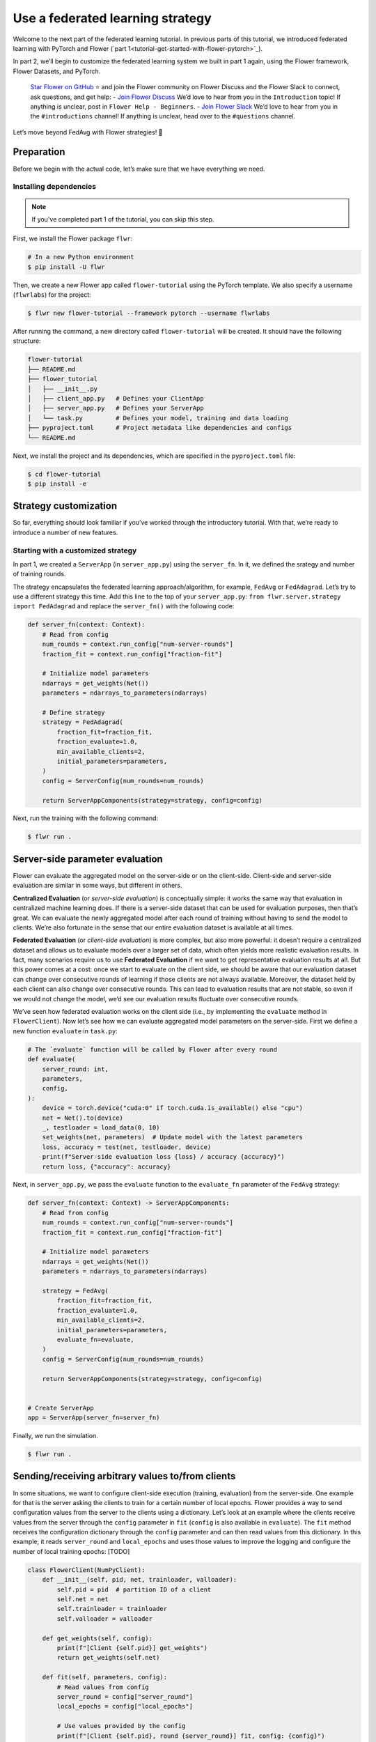 Use a federated learning strategy
=================================

Welcome to the next part of the federated learning tutorial. In previous
parts of this tutorial, we introduced federated learning with PyTorch
and Flower (`part 1<tutorial-get-started-with-flower-pytorch>`_).

In part 2, we’ll begin to customize the federated learning system
we built in part 1 again, using the Flower framework,
Flower Datasets, and PyTorch.

   `Star Flower on GitHub <https://github.com/adap/flower>`_ ⭐️ and
   join the Flower community on Flower Discuss and the Flower Slack to
   connect, ask questions, and get help: - `Join Flower
   Discuss <https://discuss.flower.ai/>`_ We’d love to hear from you in
   the ``Introduction`` topic! If anything is unclear, post in
   ``Flower Help - Beginners``. - `Join Flower
   Slack <https://flower.ai/join-slack>`_ We’d love to hear from you in
   the ``#introductions`` channel! If anything is unclear, head over to
   the ``#questions`` channel.

Let’s move beyond FedAvg with Flower strategies! 🌼

Preparation
-----------

Before we begin with the actual code, let’s make sure that we have
everything we need.

Installing dependencies
~~~~~~~~~~~~~~~~~~~~~~~

.. note::

    If you've completed part 1 of the tutorial, you can skip this step.

First, we install the Flower package ``flwr``:

.. code-block:: shell

    # In a new Python environment
    $ pip install -U flwr

Then, we create a new Flower app called ``flower-tutorial`` using the PyTorch template.
We also specify a username (``flwrlabs``) for the project:

.. code-block:: shell

    $ flwr new flower-tutorial --framework pytorch --username flwrlabs

After running the command, a new directory called ``flower-tutorial`` will be created.
It should have the following structure:

.. code-block:: shell

    flower-tutorial
    ├── README.md
    ├── flower_tutorial
    │   ├── __init__.py
    │   ├── client_app.py   # Defines your ClientApp
    │   ├── server_app.py   # Defines your ServerApp
    │   └── task.py         # Defines your model, training and data loading
    ├── pyproject.toml      # Project metadata like dependencies and configs
    └── README.md

Next, we install the project and its dependencies, which are specified in the
``pyproject.toml`` file:

.. code-block:: shell

    $ cd flower-tutorial
    $ pip install -e


Strategy customization
----------------------

So far, everything should look familiar if you’ve worked through the
introductory tutorial. With that, we’re ready to introduce a number of
new features.

Starting with a customized strategy
~~~~~~~~~~~~~~~~~~~~~~~~~~~~~~~~~~~

In part 1, we created a ``ServerApp`` (in ``server_app.py``) using the ``server_fn``. 
In it, we defined the srategy and number of training rounds. 

The strategy encapsulates the federated learning approach/algorithm, for
example, ``FedAvg`` or ``FedAdagrad``. Let’s try to use a different
strategy this time. Add this line to the top of your ``server_app.py``:
``from flwr.server.strategy import FedAdagrad`` and replace the ``server_fn()`` with
the following code:

.. code-block:: python

    def server_fn(context: Context):
        # Read from config
        num_rounds = context.run_config["num-server-rounds"]
        fraction_fit = context.run_config["fraction-fit"]

        # Initialize model parameters
        ndarrays = get_weights(Net())
        parameters = ndarrays_to_parameters(ndarrays)

        # Define strategy
        strategy = FedAdagrad(
            fraction_fit=fraction_fit,
            fraction_evaluate=1.0,
            min_available_clients=2,
            initial_parameters=parameters,
        )
        config = ServerConfig(num_rounds=num_rounds)

        return ServerAppComponents(strategy=strategy, config=config)

Next, run the training with the following command:

.. code-block:: shell

    $ flwr run .

Server-side parameter **evaluation**
------------------------------------

Flower can evaluate the aggregated model on the server-side or on the
client-side. Client-side and server-side evaluation are similar in some
ways, but different in others.

**Centralized Evaluation** (or *server-side evaluation*) is conceptually
simple: it works the same way that evaluation in centralized machine
learning does. If there is a server-side dataset that can be used for
evaluation purposes, then that’s great. We can evaluate the newly
aggregated model after each round of training without having to send the
model to clients. We’re also fortunate in the sense that our entire
evaluation dataset is available at all times.

**Federated Evaluation** (or *client-side evaluation*) is more complex,
but also more powerful: it doesn’t require a centralized dataset and
allows us to evaluate models over a larger set of data, which often
yields more realistic evaluation results. In fact, many scenarios
require us to use **Federated Evaluation** if we want to get
representative evaluation results at all. But this power comes at a
cost: once we start to evaluate on the client side, we should be aware
that our evaluation dataset can change over consecutive rounds of
learning if those clients are not always available. Moreover, the
dataset held by each client can also change over consecutive rounds.
This can lead to evaluation results that are not stable, so even if we
would not change the model, we’d see our evaluation results fluctuate
over consecutive rounds.

We’ve seen how federated evaluation works on the client side (i.e., by
implementing the ``evaluate`` method in ``FlowerClient``). Now let’s see
how we can evaluate aggregated model parameters on the server-side. First we define a new
function ``evaluate`` in ``task.py``:

.. code-block:: python

    # The `evaluate` function will be called by Flower after every round
    def evaluate(
        server_round: int,
        parameters,
        config,
    ):
        device = torch.device("cuda:0" if torch.cuda.is_available() else "cpu")
        net = Net().to(device)
        _, testloader = load_data(0, 10)
        set_weights(net, parameters)  # Update model with the latest parameters
        loss, accuracy = test(net, testloader, device)
        print(f"Server-side evaluation loss {loss} / accuracy {accuracy}")
        return loss, {"accuracy": accuracy}

Next, in ``server_app.py``, we pass the ``evaluate`` function to the
``evaluate_fn`` parameter of the ``FedAvg`` strategy:

.. code-block:: python

    def server_fn(context: Context) -> ServerAppComponents:
        # Read from config
        num_rounds = context.run_config["num-server-rounds"]
        fraction_fit = context.run_config["fraction-fit"]

        # Initialize model parameters
        ndarrays = get_weights(Net())
        parameters = ndarrays_to_parameters(ndarrays)

        strategy = FedAvg(
            fraction_fit=fraction_fit,
            fraction_evaluate=1.0,
            min_available_clients=2,
            initial_parameters=parameters,
            evaluate_fn=evaluate,
        )
        config = ServerConfig(num_rounds=num_rounds)

        return ServerAppComponents(strategy=strategy, config=config)


    # Create ServerApp
    app = ServerApp(server_fn=server_fn)


Finally, we run the simulation.

.. code-block:: shell

    $ flwr run .

Sending/receiving arbitrary values to/from clients
--------------------------------------------------

In some situations, we want to configure client-side execution
(training, evaluation) from the server-side. One example for that is the
server asking the clients to train for a certain number of local epochs.
Flower provides a way to send configuration values from the server to
the clients using a dictionary. Let’s look at an example where the
clients receive values from the server through the ``config`` parameter
in ``fit`` (``config`` is also available in ``evaluate``). The ``fit``
method receives the configuration dictionary through the ``config``
parameter and can then read values from this dictionary. In this
example, it reads ``server_round`` and ``local_epochs`` and uses those
values to improve the logging and configure the number of local training
epochs: [TODO]

.. code-block:: python

    class FlowerClient(NumPyClient):
        def __init__(self, pid, net, trainloader, valloader):
            self.pid = pid  # partition ID of a client
            self.net = net
            self.trainloader = trainloader
            self.valloader = valloader
    
        def get_weights(self, config):
            print(f"[Client {self.pid}] get_weights")
            return get_weights(self.net)
    
        def fit(self, parameters, config):
            # Read values from config
            server_round = config["server_round"]
            local_epochs = config["local_epochs"]
    
            # Use values provided by the config
            print(f"[Client {self.pid}, round {server_round}] fit, config: {config}")
            set_weights(self.net, parameters)
            train(self.net, self.trainloader, epochs=local_epochs)
            return get_weights(self.net), len(self.trainloader), {}
    
        def evaluate(self, parameters, config):
            print(f"[Client {self.pid}] evaluate, config: {config}")
            set_weights(self.net, parameters)
            loss, accuracy = test(self.net, self.valloader)
            return float(loss), len(self.valloader), {"accuracy": float(accuracy)}
    
    
    def client_fn(context: Context) -> Client:
        net = Net().to(DEVICE)
        partition_id = context.node_config["partition-id"]
        num_partitions = context.node_config["num-partitions"]
        trainloader, valloader, _ = load_datasets(partition_id, num_partitions)
        return FlowerClient(partition_id, net, trainloader, valloader).to_client()
    
    
    # Create the ClientApp
    client = ClientApp(client_fn=client_fn)

So how can we send this config dictionary from server to clients? The
built-in Flower Strategies provide way to do this, and it works
similarly to the way server-side evaluation works. We provide a function
to the strategy, and the strategy calls this function for every round of
federated learning:

.. code:: 

    def fit_config(server_round: int):
        """Return training configuration dict for each round.
    
        Perform two rounds of training with one local epoch, increase to two local
        epochs afterwards.
        """
        config = {
            "server_round": server_round,  # The current round of federated learning
            "local_epochs": 1 if server_round < 2 else 2,
        }
        return config

Next, we’ll pass this function to the FedAvg strategy before starting
the simulation:

.. code:: 

    def server_fn(context: Context) -> ServerAppComponents:
        # Create FedAvg strategy
        strategy = FedAvg(
            fraction_fit=0.3,
            fraction_evaluate=0.3,
            min_fit_clients=3,
            min_evaluate_clients=3,
            min_available_clients=NUM_PARTITIONS,
            initial_parameters=ndarrays_to_parameters(params),
            evaluate_fn=evaluate,
            on_fit_config_fn=fit_config,  # Pass the fit_config function
        )
        config = ServerConfig(num_rounds=3)
        return ServerAppComponents(strategy=strategy, config=config)
    
    
    # Create the ServerApp
    server = ServerApp(server_fn=server_fn)
    
    # Run simulation
    run_simulation(
        server_app=server,
        client_app=client,
        num_supernodes=NUM_PARTITIONS,
        backend_config=backend_config,
    )

As we can see, the client logs now include the current round of
federated learning (which they read from the ``config`` dictionary). We
can also configure local training to run for one epoch during the first
and second round of federated learning, and then for two epochs during
the third round.

Clients can also return arbitrary values to the server. To do so, they
return a dictionary from ``fit`` and/or ``evaluate``. We have seen and
used this concept throughout this notebook without mentioning it
explicitly: our ``FlowerClient`` returns a dictionary containing a
custom key/value pair as the third return value in ``evaluate``.

Scaling federated learning
--------------------------

As a last step in this notebook, let’s see how we can use Flower to
experiment with a large number of clients.

.. code:: 

    NUM_PARTITIONS = 1000

Note that we can reuse the ``ClientApp`` for different
``num-partitions`` since the Context is defined by the
``num_supernodes`` argument in ``run_simulation()``.

We now have 1000 partitions, each holding 45 training and 5 validation
examples. Given that the number of training examples on each client is
quite small, we should probably train the model a bit longer, so we
configure the clients to perform 3 local training epochs. We should also
adjust the fraction of clients selected for training during each round
(we don’t want all 1000 clients participating in every round), so we
adjust ``fraction_fit`` to ``0.025``, which means that only 2.5% of
available clients (so 25 clients) will be selected for training each
round:

.. code:: 

    def fit_config(server_round: int):
        config = {
            "server_round": server_round,
            "local_epochs": 3,
        }
        return config
    
    
    def server_fn(context: Context) -> ServerAppComponents:
        # Create FedAvg strategy
        strategy = FedAvg(
            fraction_fit=0.025,  # Train on 25 clients (each round)
            fraction_evaluate=0.05,  # Evaluate on 50 clients (each round)
            min_fit_clients=20,
            min_evaluate_clients=40,
            min_available_clients=NUM_PARTITIONS,
            initial_parameters=ndarrays_to_parameters(params),
            on_fit_config_fn=fit_config,
        )
        config = ServerConfig(num_rounds=3)
        return ServerAppComponents(strategy=strategy, config=config)
    
    
    # Create the ServerApp
    server = ServerApp(server_fn=server_fn)
    
    # Run simulation
    run_simulation(
        server_app=server,
        client_app=client,
        num_supernodes=NUM_PARTITIONS,
        backend_config=backend_config,
    )

Recap
-----

In this notebook, we’ve seen how we can gradually enhance our system by
customizing the strategy, initializing parameters on the server side,
choosing a different strategy, and evaluating models on the server-side.
That’s quite a bit of flexibility with so little code, right?

In the later sections, we’ve seen how we can communicate arbitrary
values between server and clients to fully customize client-side
execution. With that capability, we built a large-scale Federated
Learning simulation using the Flower Virtual Client Engine and ran an
experiment involving 1000 clients in the same workload - all in a
Jupyter Notebook!

Next steps
----------

Before you continue, make sure to join the Flower community on Flower
Discuss (`Join Flower Discuss <https://discuss.flower.ai>`__) and on
Slack (`Join Slack <https://flower.ai/join-slack/>`__).

There’s a dedicated ``#questions`` channel if you need help, but we’d
also love to hear who you are in ``#introductions``!

The `Flower Federated Learning Tutorial - Part
3 <https://flower.ai/docs/framework/tutorial-build-a-strategy-from-scratch-pytorch.html>`__
shows how to build a fully custom ``Strategy`` from scratch.
